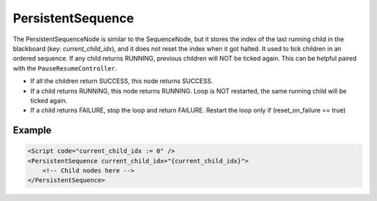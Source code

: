 .. _bt_persistent_sequence_control:

PersistentSequence
===================

The PersistentSequenceNode is similar to the SequenceNode, but it stores the index of the last running child in the blackboard (key: `current_child_idx`), and it does not reset the index when it got halted. It used to tick children in an ordered sequence. If any child returns RUNNING, previous children will NOT be ticked again.
This can be helpful paired with the ``PauseResumeController``.

- If all the children return SUCCESS, this node returns SUCCESS.
- If a child returns RUNNING, this node returns RUNNING. Loop is NOT restarted, the same running child will be ticked again.
- If a child returns FAILURE, stop the loop and return FAILURE. Restart the loop only if (reset_on_failure == true)

Example
-------

.. code-block:: xml

    <Script code="current_child_idx := 0" />
    <PersistentSequence current_child_idx="{current_child_idx}">
        <!-- Child nodes here -->
    </PersistentSequence>
